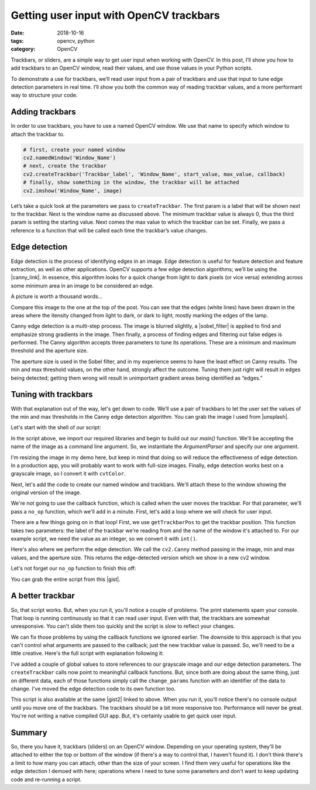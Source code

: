 Getting user input with OpenCV trackbars
########################################

:date: 2018-10-16
:tags: opencv, python
:category: OpenCV

Trackbars, or sliders, are a simple way to get user input when working with OpenCV. In this post, I’ll show you how to add trackbars to an OpenCV window, read their values, and use those values in your Python scripts.

.. image:: ../images/2018/trackbars.png
   :width: 320 px
   :alt: Trackbars (sliders) on an OpenCV window

To demonstrate a use for trackbars, we’ll read user input from a pair of trackbars and use that input to tune edge detection parameters in real time. I’ll show you both the common way of reading trackbar values, and a more performant way to structure your code.

Adding trackbars
----------------

In order to use trackbars, you have to use a named OpenCV window. We use that name to specify which window to attach the trackbar to.

.. code-block:: python
    
    # first, create your named window
    cv2.namedWindow('Window_Name')
    # next, create the trackbar
    cv2.createTrackbar('Trackbar_label', 'Window_Name', start_value, max_value, callback)
    # finally, show something in the window, the trackbar will be attached
    cv2.imshow('Window_Name', image)

Let’s take a quick look at the parameters we pass to ``createTrackbar``. The first param is a label that will be shown next to the trackbar. Next is the window name as discussed above. The minimum trackbar value is always 0, thus the third param is setting the starting value. Next comes the max value to which the trackbar can be set. Finally, we pass a reference to a function that will be called each time the trackbar’s value changes.

Edge detection
--------------

Edge detection is the process of identifying edges in an image. Edge detection is useful for feature detection and feature extraction, as well as other applications. OpenCV supports a few edge detection algorithms; we’ll be using the |canny_link|. In essence, this algorithm looks for a quick change from light to dark pixels (or vice versa) extending across some minimum area in an image to be considered an edge.

.. |canny_link| raw:: html
    
    <a href="https://en.wikipedia.org/wiki/Canny_edge_detector" target="_blank">Canny edge detection method</a>

A picture is worth a thousand words...

.. image:: ../images/2018/edges.png
   :width: 320 px
   :alt: Edges detected with Canny

Compare this image to the one at the top of the post. You can see that the edges (white lines) have been drawn in the areas where the itensity changed from light to dark, or dark to light, mostly marking the edges of the lamp.

Canny edge detection is a multi-step process. The image is blurred slightly, a |sobel_filter| is applied to find and emphasize strong gradients in the image. Then finally, a process of finding edges and filtering out false edges is performed. The Canny algorithm accepts three parameters to tune its operations. These are a minimum and maximum threshold and the aperture size.

.. |sobel_filter| raw:: html
    
    <a href="https://en.wikipedia.org/wiki/Sobel_operator" target="_blank">Sobel filter</a>

The aperture size is used in the Sobel filter, and in my experience seems to have the least effect on Canny results. The min and max threshold values, on the other hand, strongly affect the outcome. Tuning them just right will result in edges being detected; getting them wrong will result in unimportant gradient areas being identified as “edges.”

Tuning with trackbars
---------------------

With that explanation out of the way, let's get down to code. We’ll use a pair of trackbars to let the user set the values of the min and max thresholds in the Canny edge detection algorithm. You can grab the image I used from |unsplash|.

.. |unsplash| raw:: html
    
    <a href="https://unsplash.com/photos/wsvCC6UyKjs" target="_blank">Unsplash</a>

Let's start with the shell of our script:

.. code-block:: python
    :linenos: table

    import argparse
    import cv2
    import imutils

    def main():
       min_val = 200
       max_val = 300
       aperture_size = 3

       ap = argparse.ArgumentParser()
       ap.add_argument('-i', '--image', default='',
                       help='Image to use for edge detection')
       args = vars(ap.parse_args())
       file_name = args['image']
       image = cv2.imread(file_name)
       image = imutils.resize(image, height=480)
       gray = cv2.cvtColor(image, cv2.COLOR_BGR2GRAY)

    if __name__ == '__main__':
       main()

In the script above, we import our required libraries and begin to build out our `main()` function. We'll be accepting the name of the image as a command line argument. So, we instantiate the `ArgumentParser` and specify our one argument. 

I'm resizing the image in my demo here, but keep in mind that doing so will reduce the effectiveness of edge detection. In a production app, you will probably want to work with full-size images. Finally, edge detection works best on a grayscale image, so I convert it with ``cvtColor``.

Next, let's add the code to create our named window and trackbars. We'll attach these to the window showing the original version of the image.

.. code-block:: python
    :linenos: table
    :linenostart: 18

       cv2.namedWindow('Original')
       cv2.createTrackbar('Min', 'Original', 0, 800, no_op)
       cv2.createTrackbar('Max', 'Original', 100, 800, no_op)
       cv2.imshow('Original', image)

We're not going to use the callback function, which is called when the user moves the trackbar. For that parameter, we'll pass a ``no_op`` function, which we'll add in a minute. First, let's add a loop where we will check for user input.

.. code-block:: python
    :linenos: table
    :linenostart: 22

       while True:
           min_val = int(cv2.getTrackbarPos('Min', 'Original'))
           max_val = int(cv2.getTrackbarPos('Max', 'Original'))
           print('Min: {}'.format(min_val))
           print('Max: {}'.format(max_val))
           edges = cv2.Canny(gray, min_val, max_val, aperture_size)
           cv2.imshow('Edges', imutils.resize(edges, height=480))
           if cv2.waitKey(1) & 0xFF == ord("q"):
               cv2.destroyAllWindows()
               exit()

There are a few things going on in that loop! First, we use ``getTrackbarPos`` to get the trackbar position. This function takes two parameters: the label of the trackbar we're reading from and the name of the window it's attached to. For our example script, we need the value as an integer, so we convert it with ``int()``.

Here's also where we perform the edge detection. We call the ``cv2.Canny`` method passing in the image, min and max values, and the aperture size. This returns the edge-detected version which we show in a new cv2 window.

Let's not forget our ``no_op`` function to finish this off:

.. code-block:: python
    :linenos: table
    :linenostart: 45

    def no_op(new_val):
       pass

You can grab the entire script from this |gist|.

.. |gist| raw:: html
    
    <a href="https://gist.github.com/skypanther/f4d4e7c4407fd9188c47b13f805a2380" target="_blank">Gist</a>

A better trackbar
-----------------

So, that script works. But, when you run it, you'll notice a couple of problems. The print statements spam your console. That loop is running continuously so that it can read user input. Even with that, the trackbars are somewhat unresponsive. You can't slide them too quickly and the script is slow to reflect your changes.

We can fix those problems by using the callback functions we ignored earlier. The downside to this approach is that you can't control what arguments are passed to the callback; just the new trackbar value is passed. So, we'll need to be a little creative. Here's the full script with explanation following it:

.. code-block:: python
    :linenos: table

    import argparse
    import cv2
    import imutils
    import os

    edge_params = {
        'min_val': 200,
        'max_val': 300,
        'aperture_size': 3
    }
    gray = None

    def main():
        global edge_params, gray
        ap = argparse.ArgumentParser()
        ap.add_argument('-i', '--image', default='',
                        help='Image to use for edge detection')
        args = vars(ap.parse_args())
        file_name = args['image']
        if os.path.isfile(file_name) is False:
            print('Cannot open image, quitting...')
            exit()
        image = cv2.imread(file_name)
        image = imutils.resize(image, height=480)
        gray = cv2.cvtColor(image, cv2.COLOR_BGR2GRAY)

        cv2.namedWindow('Original')
        cv2.createTrackbar('Min', 'Original', 0, 800, min_change)
        cv2.createTrackbar('Max', 'Original', 100, 800, max_change)
        cv2.imshow('Original', image)
        redraw_edges()

        while True:
            if cv2.waitKey(1) & 0xFF == ord("q"):
                cv2.destroyAllWindows()
                exit()

    def min_change(new_val):
        change_params('min_val', new_val)

    def max_change(new_val):
        change_params('max_val', new_val)

    def change_params(name, value):
        global edge_params
        edge_params[name] = value
        print(edge_params)
        redraw_edges()

    def redraw_edges():
        edges = cv2.Canny(gray,
                          edge_params['min_val'],
                          edge_params['max_val'],
                          edge_params['aperture_size'])
        cv2.imshow('Edges', imutils.resize(edges, height=480))

    if __name__ == '__main__':
        main()

I've added a couple of global values to store references to our grayscale image and our edge detection parameters. The ``createTrackbar`` calls now point to meaningful callback functions. But, since both are doing about the same thing, just on different data, each of those functions simply call the ``change_params`` function with an identifier of the data to change. I've moved the edge detection code to its own function too.

This script is also available at the same |gist2| linked to above. When you run it, you'll notice there's no console output until you move one of the trackbars. The trackbars should be a bit more responsive too. Performance will never be great. You're not writing a native compiled GUI app. But, it's certainly usable to get quick user input.

.. |gist2| raw:: html
    
    <a href="https://gist.github.com/skypanther/f4d4e7c4407fd9188c47b13f805a2380" target="_blank">Gist</a>

Summary
-------

So, there you have it, trackbars (sliders) on an OpenCV window. Depending on your operating system, they'll be attached to either the top or bottom of the window (if there's a way to control that, I haven't found it). I don't think there's a limit to how many you can attach, other than the size of your screen. I find them very useful for operations like the edge detection I demoed with here; operations where I need to tune some parameters and don't want to keep updating code and re-running a script.